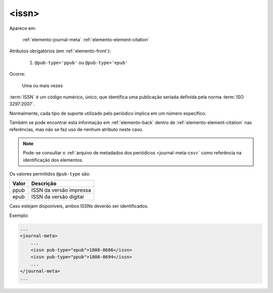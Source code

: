 .. _elemento-issn:

<issn>
^^^^^^

Aparece em:

  :ref:`elemento-journal-meta`
  :ref:`elemento-element-citation`

Atributos obrigatórios (em :ref:`elemento-front`):

  1. ``@pub-type='ppub'`` ou ``@pub-type='epub'``

Ocorre:

  Uma ou mais vezes


:term:`ISSN` é um código numérico, único, que identifica uma publicação seriada definida
pela norma :term:`ISO 3297:2007`.

Normalmente, cada tipo de suporte utilizado pelo periódico implica em um número
específico.

Também se pode encontrar esta informação em :ref:`elemento-back` dentro de
:ref:`elemento-element-citation` nas referências, mas não se faz uso de  nenhum
atributo neste caso.

.. note:: Pode-se consultar o :ref:`arquivo de metadados dos periódicos
          <journal-meta-csv>` como referência na identificação dos elementos.

Os valores permitidos  ``@pub-type`` são:

+-------+-------------------------+
| Valor | Descrição               |
+=======+=========================+
| ppub  | ISSN da versão impressa |
+-------+-------------------------+
| epub  | ISSN da versão digital  |
+-------+-------------------------+

Caso estejam disponíveis, ambos ISSNs deverão ser identificados.

Exemplo:

.. code-block:: xml

    ...
    <journal-meta>
        ...
        <issn pub-type="epub">1808-8686</issn>
        <issn pub-type="ppub">1808-8694</issn>
        ...
    </journal-meta>
    ...


.. {"reviewed_on": "20160626", "by": "gandhalf_thewhite@hotmail.com"}
